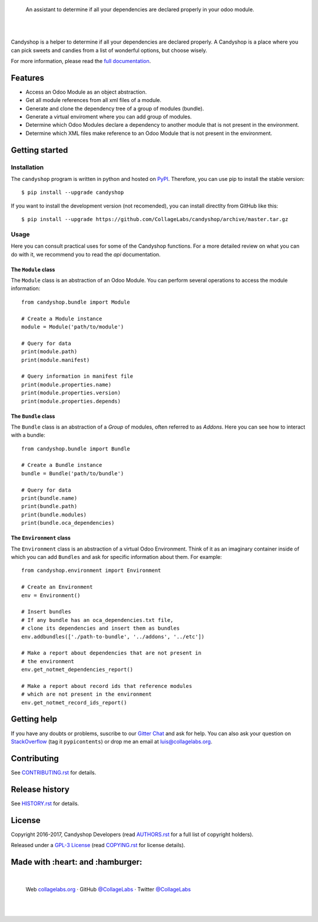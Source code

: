 .. image:: https://rawcdn.githack.com/CollageLabs/candyshop/bd7fd97adee104d1e906130ec695f61368586d31/docs/_static/banner.svg

..

    An assistant to determine if all your dependencies are declared properly in your odoo module.

.. image:: https://img.shields.io/pypi/v/candyshop.svg
   :target: https://pypi.python.org/pypi/candyshop
   :alt: PyPI Package

.. image:: https://img.shields.io/travis/CollageLabs/candyshop.svg
   :target: https://travis-ci.org/CollageLabs/candyshop
   :alt: Travis CI

.. image:: https://coveralls.io/repos/github/CollageLabs/candyshop/badge.svg?branch=develop
   :target: https://coveralls.io/github/CollageLabs/candyshop?branch=develop
   :alt: Coveralls

.. image:: https://codeclimate.com/github/CollageLabs/candyshop/badges/gpa.svg
   :target: https://codeclimate.com/github/CollageLabs/candyshop
   :alt: Code Climate

.. image:: https://pyup.io/repos/github/CollageLabs/candyshop/shield.svg
   :target: https://pyup.io/repos/github/CollageLabs/candyshop/
   :alt: Updates

.. image:: https://readthedocs.org/projects/candyshop/badge/?version=latest
   :target: https://readthedocs.org/projects/candyshop/?badge=latest
   :alt: Read The Docs

.. image:: https://cla-assistant.io/readme/badge/CollageLabs/candyshop
   :target: https://cla-assistant.io/CollageLabs/candyshop
   :alt: Contributor License Agreement

.. image:: https://badges.gitter.im/CollageLabs/candyshop.svg
   :target: https://gitter.im/CollageLabs/candyshop
   :alt: Gitter Chat

|
|

.. _full documentation: https://candyshop.readthedocs.org

Candyshop is a helper to determine if all your dependencies are declared
properly. A Candyshop is a place where you can pick sweets and candies from
a list of wonderful options, but choose wisely.

For more information, please read the `full documentation`_.

Features
========

* Access an Odoo Module as an object abstraction.
* Get all module references from all xml files of a module.
* Generate and clone the dependency tree of a group of modules (bundle).
* Generate a virtual enviroment where you can add group of modules.
* Determine which Odoo Modules declare a dependency to another module that is not
  present in the environment.
* Determine which XML files make reference to an Odoo Module that is not present
  in the environment.

Getting started
===============

Installation
------------

.. _PyPI: https://pypi.python.org/pypi/candyshop

The ``candyshop`` program is written in python and hosted on PyPI_. Therefore, you can use
pip to install the stable version::

    $ pip install --upgrade candyshop

If you want to install the development version (not recomended), you can install
directlty from GitHub like this::

    $ pip install --upgrade https://github.com/CollageLabs/candyshop/archive/master.tar.gz

Usage
-----

Here you can consult practical uses for some of the Candyshop functions.
For a more detailed review on what you can do with it, we recommend you to read
the `api` documentation.

The ``Module`` class
~~~~~~~~~~~~~~~~~~~~

The ``Module`` class is an abstraction of an Odoo Module. You can perform
several operations to access the module information::

    from candyshop.bundle import Module

    # Create a Module instance
    module = Module('path/to/module')

    # Query for data
    print(module.path)
    print(module.manifest)

    # Query information in manifest file
    print(module.properties.name)
    print(module.properties.version)
    print(module.properties.depends)

The ``Bundle`` class
~~~~~~~~~~~~~~~~~~~~

The ``Bundle`` class is an abstraction of a *Group* of modules, often referred
to as *Addons*. Here you can see how to interact with a bundle::

    from candyshop.bundle import Bundle

    # Create a Bundle instance
    bundle = Bundle('path/to/bundle')

    # Query for data
    print(bundle.name)
    print(bundle.path)
    print(bundle.modules)
    print(bundle.oca_dependencies)

The ``Environment`` class
~~~~~~~~~~~~~~~~~~~~~~~~~

The ``Environment`` class is an abstraction of a virtual Odoo Environment.
Think of it as an imaginary container inside of which you can add ``Bundles``
and ask for specific information about them. For example::

    from candyshop.environment import Environment

    # Create an Environment
    env = Environment()

    # Insert bundles
    # If any bundle has an oca_dependencies.txt file,
    # clone its dependencies and insert them as bundles
    env.addbundles(['./path-to-bundle', '../addons', '../etc'])

    # Make a report about dependencies that are not present in
    # the environment
    env.get_notmet_dependencies_report()

    # Make a report about record ids that reference modules
    # which are not present in the environment
    env.get_notmet_record_ids_report()

Getting help
============

.. _Gitter Chat: https://gitter.im/CollageLabs/candyshop
.. _StackOverflow: http://stackoverflow.com/questions/ask

If you have any doubts or problems, suscribe to our `Gitter Chat`_ and ask for help. You can also
ask your question on StackOverflow_ (tag it ``pypicontents``) or drop me an email at luis@collagelabs.org.

Contributing
============

.. _CONTRIBUTING.rst: CONTRIBUTING.rst

See CONTRIBUTING.rst_ for details.


Release history
===============

.. _HISTORY.rst: HISTORY.rst

See HISTORY.rst_ for details.

License
=======

.. _COPYING.rst: COPYING.rst
.. _AUTHORS.rst: AUTHORS.rst
.. _GPL-3 License: LICENSE.rst

Copyright 2016-2017, Candyshop Developers (read AUTHORS.rst_ for a full list of copyright holders).

Released under a `GPL-3 License`_ (read COPYING.rst_ for license details).

Made with :heart: and :hamburger:
=================================

.. image:: https://rawcdn.githack.com/CollageLabs/candyshop/4fc50d0f22c7c221275586b193b9e0b3170a0340/docs/_static/promo-open-source.svg

.. _CollageLabsTwitter: https://twitter.com/CollageLabs
.. _CollageLabsGitHub: https://github.com/CollageLabs
.. _collagelabs.org: http://collagelabs.org

|

    Web collagelabs.org_ · GitHub `@CollageLabs`__ · Twitter `@CollageLabs`__

__ CollageLabsGitHub_
__ CollageLabsTwitter_

|
|